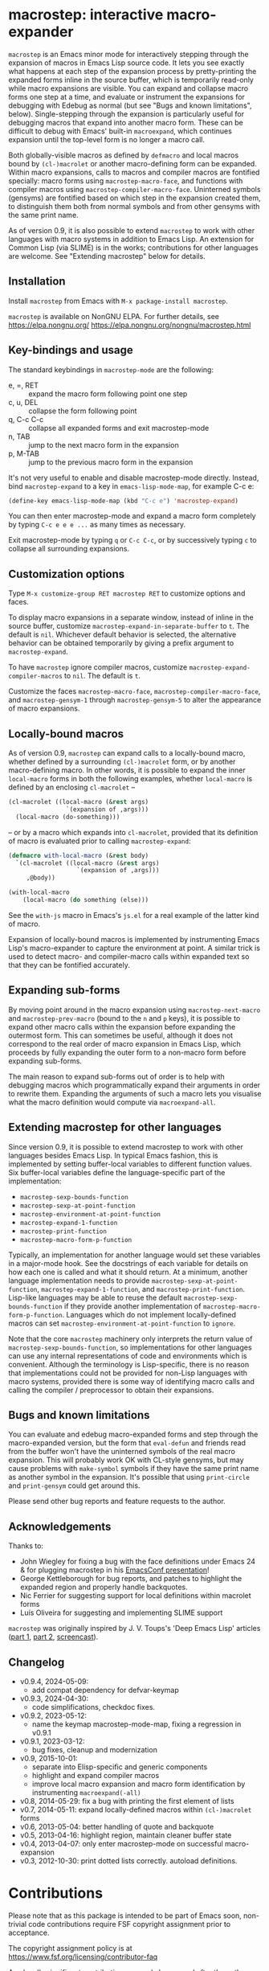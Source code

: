 * macrostep: interactive macro-expander

   =macrostep= is an Emacs minor mode for interactively stepping
   through the expansion of macros in Emacs Lisp source code.  It lets
   you see exactly what happens at each step of the expansion process
   by pretty-printing the expanded forms inline in the source buffer,
   which is temporarily read-only while macro expansions are visible.
   You can expand and collapse macro forms one step at a time, and
   evaluate or instrument the expansions for debugging with Edebug as
   normal (but see "Bugs and known limitations", below).
   Single-stepping through the expansion is particularly useful for
   debugging macros that expand into another macro form.  These can be
   difficult to debug with Emacs' built-in =macroexpand=, which
   continues expansion until the top-level form is no longer a macro
   call.

   Both globally-visible macros as defined by =defmacro= and local
   macros bound by =(cl-)macrolet= or another macro-defining form can
   be expanded.  Within macro expansions, calls to macros and compiler
   macros are fontified specially: macro forms using
   =macrostep-macro-face=, and functions with compiler macros using
   =macrostep-compiler-macro-face=.  Uninterned symbols (gensyms) are
   fontified based on which step in the expansion created them, to
   distinguish them both from normal symbols and from other gensyms
   with the same print name.

   As of version 0.9, it is also possible to extend =macrostep= to
   work with other languages with macro systems in addition to Emacs
   Lisp.  An extension for Common Lisp (via SLIME) is in the works;
   contributions for other languages are welcome.  See "Extending
   macrostep" below for details.

** Installation

   Install =macrostep= from Emacs with =M-x package-install macrostep=.

   =macrostep= is available on NonGNU ELPA.
   For further details, see
   https://elpa.nongnu.org/
   https://elpa.nongnu.org/nongnu/macrostep.html

** Key-bindings and usage
   The standard keybindings in =macrostep-mode= are the following:
 
    - e, =, RET  :: expand the macro form following point one step
    - c, u, DEL  :: collapse the form following point
    - q, C-c C-c :: collapse all expanded forms and exit macrostep-mode
    - n, TAB     :: jump to the next macro form in the expansion
    - p, M-TAB   :: jump to the previous macro form in the expansion

    It's not very useful to enable and disable macrostep-mode
    directly.  Instead, bind =macrostep-expand= to a key in
    =emacs-lisp-mode-map=, for example C-c e:

#+BEGIN_SRC emacs-lisp
  (define-key emacs-lisp-mode-map (kbd "C-c e") 'macrostep-expand)
#+END_SRC

    You can then enter macrostep-mode and expand a macro form
    completely by typing =C-c e e e ...= as many times as necessary.

    Exit macrostep-mode by typing =q= or =C-c C-c=, or by successively
    typing =c= to collapse all surrounding expansions.

** Customization options
   Type =M-x customize-group RET macrostep RET= to customize options
   and faces.

   To display macro expansions in a separate window, instead of inline
   in the source buffer, customize
   =macrostep-expand-in-separate-buffer= to =t=.  The default is
   =nil=.  Whichever default behavior is selected, the alternative
   behavior can be obtained temporarily by giving a prefix argument to
   =macrostep-expand=.

   To have =macrostep= ignore compiler macros, customize
   =macrostep-expand-compiler-macros= to =nil=.  The default is =t=.

   Customize the faces =macrostep-macro-face=,
   =macrostep-compiler-macro-face=, and =macrostep-gensym-1= through
   =macrostep-gensym-5= to alter the appearance of macro expansions.

** Locally-bound macros
   As of version 0.9, =macrostep= can expand calls to a locally-bound
   macro, whether defined by a surrounding =(cl-)macrolet= form, or by
   another macro-defining macro.  In other words, it is possible to
   expand the inner =local-macro= forms in both the following
   examples, whether =local-macro= is defined by an enclosing
   =cl-macrolet= --
   
   #+BEGIN_SRC emacs-lisp
     (cl-macrolet ((local-macro (&rest args)
                     `(expansion of ,args)))
       (local-macro (do-something)))
   #+END_SRC

   -- or by a macro which expands into =cl-macrolet=, provided that
   its definition of macro is evaluated prior to calling
   =macrostep-expand=:

   #+BEGIN_SRC emacs-lisp
     (defmacro with-local-macro (&rest body)
       `(cl-macrolet ((local-macro (&rest args)
                        `(expansion of ,args)))
          ,@body))

     (with-local-macro
         (local-macro (do something (else)))
   #+END_SRC

   See the =with-js= macro in Emacs's =js.el= for a real example of
   the latter kind of macro.

   Expansion of locally-bound macros is implemented by instrumenting
   Emacs Lisp's macro-expander to capture the environment at point.  A
   similar trick is used to detect macro- and compiler-macro calls
   within expanded text so that they can be fontified accurately.

** Expanding sub-forms
   By moving point around in the macro expansion using
   =macrostep-next-macro= and =macrostep-prev-macro= (bound to the =n=
   and =p= keys), it is possible to expand other macro calls within
   the expansion before expanding the outermost form.  This can
   sometimes be useful, although it does not correspond to the real
   order of macro expansion in Emacs Lisp, which proceeds by fully
   expanding the outer form to a non-macro form before expanding
   sub-forms.

   The main reason to expand sub-forms out of order is to help with
   debugging macros which programmatically expand their arguments in
   order to rewrite them.  Expanding the arguments of such a macro
   lets you visualise what the macro definition would compute via
   =macroexpand-all=.

** Extending macrostep for other languages
   Since version 0.9, it is possible to extend macrostep to work with
   other languages besides Emacs Lisp.  In typical Emacs fashion, this
   is implemented by setting buffer-local variables to different
   function values.  Six buffer-local variables define the
   language-specific part of the implementation:

   - =macrostep-sexp-bounds-function=
   - =macrostep-sexp-at-point-function=
   - =macrostep-environment-at-point-function=
   - =macrostep-expand-1-function=
   - =macrostep-print-function=
   - =macrostep-macro-form-p-function=

   Typically, an implementation for another language would set these
   variables in a major-mode hook.  See the docstrings of each
   variable for details on how each one is called and what it should
   return.  At a minimum, another language implementation needs to
   provide =macrostep-sexp-at-point-function=,
   =macrostep-expand-1-function=, and =macrostep-print-function=.
   Lisp-like languages may be able to reuse the default
   =macrostep-sexp-bounds-function= if they provide another
   implementation of =macrostep-macro-form-p-function=.  Languages
   which do not implement locally-defined macros can set
   =macrostep-environment-at-point-function= to =ignore=.
   
   Note that the core =macrostep= machinery only interprets the return
   value of =macrostep-sexp-bounds-function=, so implementations for
   other languages can use any internal representations of code and
   environments which is convenient.  Although the terminology is
   Lisp-specific, there is no reason that implementations could not be
   provided for non-Lisp languages with macro systems, provided there
   is some way of identifying macro calls and calling the compiler /
   preprocessor to obtain their expansions.

** Bugs and known limitations
   You can evaluate and edebug macro-expanded forms and step through
   the macro-expanded version, but the form that =eval-defun= and
   friends read from the buffer won't have the uninterned symbols of
   the real macro expansion.  This will probably work OK with CL-style
   gensyms, but may cause problems with =make-symbol= symbols if they
   have the same print name as another symbol in the expansion. It's
   possible that using =print-circle= and =print-gensym= could get
   around this.

   Please send other bug reports and feature requests to the author.

** Acknowledgements
   Thanks to:
   - John Wiegley for fixing a bug with the face definitions under
     Emacs 24 & for plugging macrostep in his [[http://youtu.be/RvPFZL6NJNQ][EmacsConf presentation]]!
   - George Kettleborough for bug reports, and patches to highlight
     the expanded region and properly handle backquotes.
   - Nic Ferrier for suggesting support for local definitions within
     macrolet forms
   - Luís Oliveira for suggesting and implementing SLIME support

   =macrostep= was originally inspired by J. V. Toups's 'Deep Emacs
   Lisp' articles ([[http://dorophone.blogspot.co.uk/2011/04/deep-emacs-part-1.html][part 1]], [[http://dorophone.blogspot.co.uk/2011/04/deep-emacs-lisp-part-2.html][part 2]], [[http://dorophone.blogspot.co.uk/2011/05/monadic-parser-combinators-in-elisp.html][screencast]]).

** Changelog
   - v0.9.4, 2024-05-09:
     - add compat dependency for defvar-keymap
   - v0.9.3, 2024-04-30:
     - code simplifications, checkdoc fixes.
   - v0.9.2, 2023-05-12:
     - name the keymap macrostep-mode-map, fixing a regression in v0.9.1
   - v0.9.1, 2023-03-12:
     - bug fixes, cleanup and modernization
   - v0.9, 2015-10-01:
     - separate into Elisp-specific and generic components
     - highlight and expand compiler macros
     - improve local macro expansion and macro form identification by
       instrumenting =macroexpand(-all)=
   - v0.8, 2014-05-29: fix a bug with printing the first element of
     lists
   - v0.7, 2014-05-11: expand locally-defined macros within
     =(cl-)macrolet= forms
   - v0.6, 2013-05-04: better handling of quote and backquote
   - v0.5, 2013-04-16: highlight region, maintain cleaner buffer state
   - v0.4, 2013-04-07: only enter macrostep-mode on successful
     macro-expansion
   - v0.3, 2012-10-30: print dotted lists correctly. autoload
     definitions.

* Contributions

Please note that as this package is intended to be part of Emacs soon,
non-trivial code contributions require FSF copyright assignment prior
to acceptance.

The copyright assignment policy is at
https://www.fsf.org/licensing/contributor-faq

Any legally significant contributions can only be merged after the
author has completed their paperwork.
https://www.gnu.org/prep/maintain/html_node/Legally-Significant.html#Legally-Significant
#+OPTIONS: author:nil email:nil toc:nil timestamp:nil
